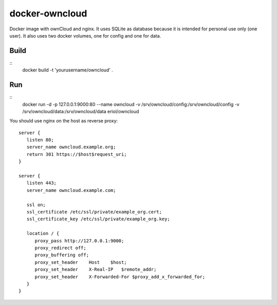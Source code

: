 docker-owncloud
===============

Docker image with ownCloud and nginx. It uses SQLite as database because it is
intended for personal use only (one user). It also uses two docker volumes, one
for config and one for data.

Build
-----

::
   docker build -t 'yourusername/owncloud' .

Run
---

::
   docker run -d -p 127.0.0.1:9000:80 --name owncloud \
   -v /srv/owncloud/config:/srv/owncloud/config \
   -v /srv/owncloud/data:/srv/owncloud/data eriol/owncloud

You should use nginx on the host as reverse proxy::

   server {
      listen 80;
      server_name owncloud.example.org;
      return 301 https://$host$request_uri;
   }

   server {
      listen 443;
      server_name owncloud.example.com;
      
      ssl on;
      ssl_certificate /etc/ssl/private/example_org.cert;
      ssl_certificate_key /etc/ssl/private/example_org.key;
  
      location / {
         proxy_pass http://127.0.0.1:9000;
         proxy_redirect off;
         proxy_buffering off;
         proxy_set_header    Host    $host;
         proxy_set_header    X-Real-IP   $remote_addr;
         proxy_set_header    X-Forwarded-For $proxy_add_x_forwarded_for;
      }
   }
